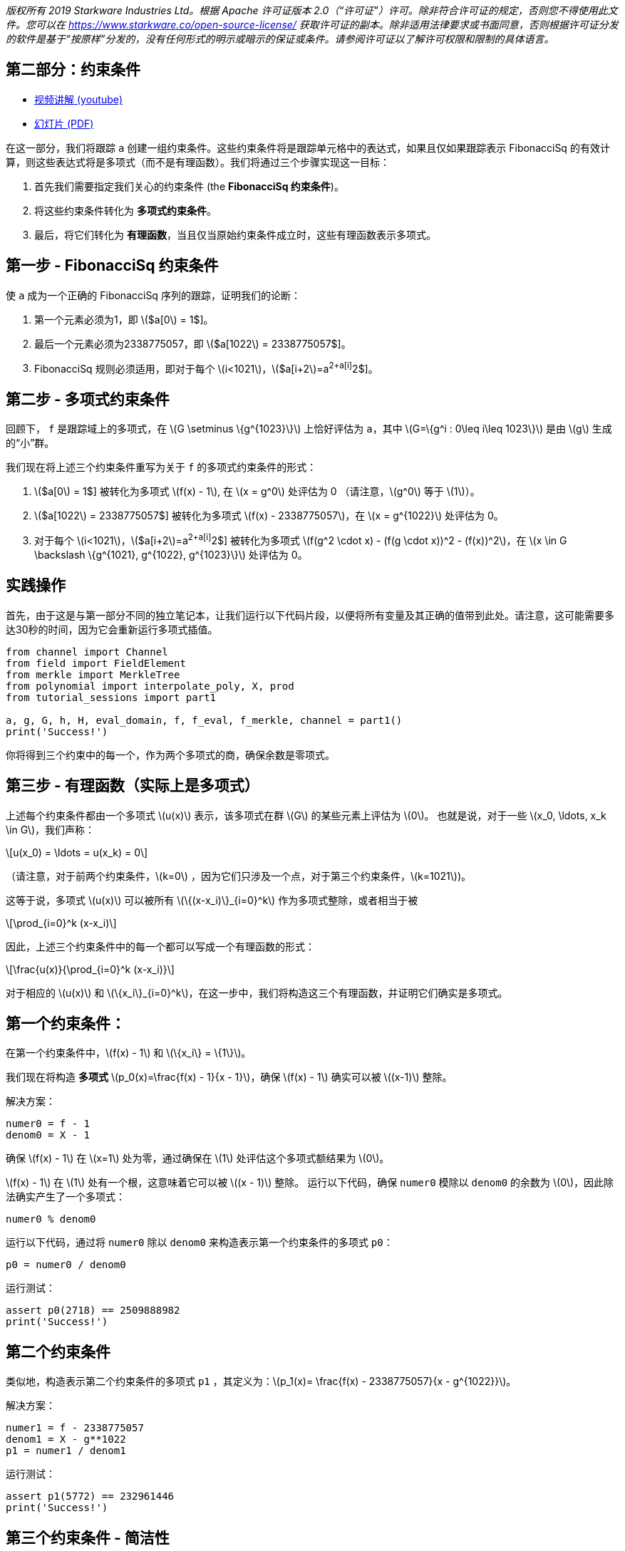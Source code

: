 _版权所有  2019 Starkware Industries Ltd。根据 Apache 许可证版本 2.0（“许可证”）许可。除非符合许可证的规定，否则您不得使用此文件。您可以在
https://www.starkware.co/open-source-license/ 获取许可证的副本。除非适用法律要求或书面同意，否则根据许可证分发的软件是基于“按原样”分发的，没有任何形式的明示或暗示的保证或条件。请参阅许可证以了解许可权限和限制的具体语言。_

== 第二部分：约束条件

* https://www.youtube.com/watch?v=Y0uJz9VL3Fo[视频讲解 (youtube)]
* https://starkware.co/wp-content/uploads/2021/12/STARK101-Part1.pdf[幻灯片
(PDF)]

在这一部分，我们将跟踪 `a` 创建一组约束条件。这些约束条件将是跟踪单元格中的表达式，如果且仅如果跟踪表示 FibonacciSq 的有效计算，则这些表达式将是多项式（而不是有理函数）。我们将通过三个步骤实现这一目标：

. 首先我们需要指定我们关心的约束条件 (the *FibonacciSq 约束条件*)。
. 将这些约束条件转化为 *多项式约束条件*。
. 最后，将它们转化为 *有理函数*，当且仅当原始约束条件成立时，这些有理函数表示多项式。

== 第一步 - FibonacciSq 约束条件

使 `a` 成为一个正确的 FibonacciSq 序列的跟踪，证明我们的论断：

. 第一个元素必须为1，即 latexmath:[$a[0] = 1$]。
. 最后一个元素必须为2338775057，即 latexmath:[$a[1022] = 2338775057$]。
. FibonacciSq 规则必须适用，即对于每个 latexmath:[$i<1021$]，latexmath:[$a[i+2]=a[i+1]^2+a[i]^2$]。

== 第二步 - 多项式约束条件

回顾下， `f` 是跟踪域上的多项式，在 latexmath:[$G \setminus \{g^{1023}\}$] 上恰好评估为 `a`，其中 
latexmath:[$G=\{g^i : 0\leq i\leq 1023\}$] 是由 latexmath:[$g$] 生成的“小”群。

我们现在将上述三个约束条件重写为关于 `f` 的多项式约束条件的形式：

. latexmath:[$a[0] = 1$] 被转化为多项式 latexmath:[$f(x) - 1$], 在 latexmath:[$x = g^0$] 处评估为 0 （请注意，latexmath:[$g^0$] 等于 latexmath:[$1$]）。
. latexmath:[$a[1022] = 2338775057$] 被转化为多项式 latexmath:[$f(x) - 2338775057$]，在 latexmath:[$x = g^{1022}$] 处评估为 0。
. 对于每个 latexmath:[$i<1021$]，latexmath:[$a[i+2]=a[i+1]^2+a[i]^2$] 被转化为多项式 latexmath:[$f(g^2 \cdot x) - (f(g \cdot x))^2 - (f(x))^2$]，在 latexmath:[$x \in G \backslash \{g^{1021}, g^{1022}, g^{1023}\}$] 处评估为 0。

== 实践操作

首先，由于这是与第一部分不同的独立笔记本，让我们运行以下代码片段，以便将所有变量及其正确的值带到此处。请注意，这可能需要多达30秒的时间，因为它会重新运行多项式插值。

[source,python]
----
from channel import Channel
from field import FieldElement
from merkle import MerkleTree
from polynomial import interpolate_poly, X, prod
from tutorial_sessions import part1

a, g, G, h, H, eval_domain, f, f_eval, f_merkle, channel = part1()
print('Success!')
----

你将得到三个约束中的每一个，作为两个多项式的商，确保余数是零项式。

== 第三步 - 有理函数（实际上是多项式）

上述每个约束条件都由一个多项式 latexmath:[$u(x)$] 表示，该多项式在群 latexmath:[$G$] 的某些元素上评估为 latexmath:[$0$]。 也就是说，对于一些 latexmath:[$x_0, \ldots, x_k \in G$]，我们声称：

[latexmath]
++++
\[u(x_0) = \ldots = u(x_k) = 0\]
++++

（请注意，对于前两个约束条件，latexmath:[$k=0$] ，因为它们只涉及一个点，对于第三个约束条件，latexmath:[$k=1021$])。

这等于说，多项式 latexmath:[$u(x)$] 可以被所有 latexmath:[$\{(x-x_i)\}_{i=0}^k$] 作为多项式整除，或者相当于被

[latexmath]
++++
\[\prod_{i=0}^k (x-x_i)\]
++++

因此，上述三个约束条件中的每一个都可以写成一个有理函数的形式：

[latexmath]
++++
\[\frac{u(x)}{\prod_{i=0}^k (x-x_i)}\]
++++

对于相应的 latexmath:[$u(x)$] 和 latexmath:[$\{x_i\}_{i=0}^k$]，在这一步中，我们将构造这三个有理函数，并证明它们确实是多项式。

== 第一个约束条件：

在第一个约束条件中，latexmath:[$f(x) - 1$] 和 latexmath:[$\{x_i\} = \{1\}$]。

我们现在将构造 *多项式* latexmath:[$p_0(x)=\frac{f(x) - 1}{x - 1}$]，确保
latexmath:[$f(x) - 1$] 确实可以被 latexmath:[$(x-1)$] 整除。

解决方案：

[source,python]
----
numer0 = f - 1
denom0 = X - 1
----

确保 latexmath:[$f(x) - 1$] 在 latexmath:[$x=1$] 处为零，通过确保在 latexmath:[$1$] 处评估这个多项式额结果为 latexmath:[$0$]。

latexmath:[$f(x) - 1$] 在 latexmath:[$1$] 处有一个根，这意味着它可以被 latexmath:[$(x - 1)$] 整除。 运行以下代码，确保 `numer0` 模除以 `denom0` 的余数为 latexmath:[$0$]，因此除法确实产生了一个多项式：

[source,python]
----
numer0 % denom0
----

运行以下代码，通过将 `numer0` 除以 `denom0` 来构造表示第一个约束条件的多项式 `p0`：

[source,python]
----
p0 = numer0 / denom0
----

运行测试：

[source,python]
----
assert p0(2718) == 2509888982
print('Success!')
----

== 第二个约束条件

类似地，构造表示第二个约束条件的多项式 `p1` ，其定义为：latexmath:[$p_1(x)= \frac{f(x) - 2338775057}{x - g^{1022}}$]。

解决方案：

[source,python]
----
numer1 = f - 2338775057
denom1 = X - g**1022
p1 = numer1 / denom1
----

运行测试：

[source,python]
----
assert p1(5772) == 232961446
print('Success!')
----

== 第三个约束条件 - 简洁性

最后一个约束的有理函数稍微复杂一些：

[latexmath]
++++
\[p_2(x) = \frac{f(g^2 \cdot x) - (f(g \cdot x))^2 - (f(x))^2}{\prod\limits_{i=0}^{1020} (x-g^i)}\]
++++

其分母可以改写，因此整个表达式更容易计算：

[latexmath]
++++
\[\frac{f(g^2 \cdot x) - (f(g \cdot x))^2 - (f(x))^2}{\frac{x^{1024} - 1}{(x-g^{1021})(x-g^{1022})(x-g^{1023})}}\]
++++

这是由平等关系得出的

[latexmath]
++++
\[\prod\limits_{i=0}^{1023} (x-g^i) = x^{1024} - 1\]
++++

您可以使用函数 `prod` 来验证这个等式。 `prod` 函数接受一个列表作为输入，并计算其乘积。

解决方案：

[source,python]
----
lst = [(X - g**i) for i in range(1024)]
prod(lst)
----

更多详情，请查看我们的题为 https://medium.com/starkware/arithmetization-ii-403c3b3f4355[Arithmetization
II] 的博客文章。

让我们停顿一下，看一个简单的例子，说明多项式是如何组成的。之后，我们将生成第三个约束。

== 多项式合成（小插曲）

创建两个多项式 latexmath:[$q(x) = 2x^2 +1$]、latexmath:[$r(x) = x - 3$]：

[source,python]
----
q = 2*X ** 2 + 1
r = X - 3
----

将多项式 latexmath:[$q$] 合成到多项式 latexmath:[$r$] 上，可以得到一个新的多项式：latexmath:[$q(r(x)) = 2(x-3)^2 + 1 = 2x^2-12x+19$] 运行以下代码，通过 `q` 合成到 `r` 上得到第三个多项式 `cmp` ，并验证 `cmp` 确实是 `q` 和 `r` 的合成。

[source,python]
----
cmp = q(r)
cmp
----

== 回到多项式约束条件

类似于构造 `p0` 和 `p1` 的方式，使用多项式合成构造第三个约束条件 `p2`。在此过程中，验证 latexmath:[$g^{1020}$] 是 *分子* 的根，而 latexmath:[$g^{1021}$] 不是。

解决方案：

[source,python]
----
numer2 = f(g**2 * X) - f(g * X)**2 - f**2
print("Numerator at g^1020 is", numer2(g**1020))
print("Numerator at g^1021 is", numer2(g**1021))
denom2 = (X**1024 - 1) / ((X - g**1021) * (X - g**1022) * (X - g**1023))

p2 = numer2 / denom2
----

运行测试：

[source,python]
----
assert p2.degree() == 1023, f'The degree of the third constraint is {p2.degree()} when it should be 1023.'
assert p2(31415) == 2090051528
print('Success!')
----

运行以下代码以观察约束多项式 `p0`、 `p1` 和 `p2` 的次数，它们都小于 latexmath:[$1024$]。这在下一部分中非常重要。

[source,python]
----
print('deg p0 =', p0.degree())
print('deg p1 =', p1.degree())
print('deg p2 =', p2.degree())
----

== 第四步 - 合成多项式

回顾一下， 我们正在将一个检查三个多项式约束条件的有效性的问题转化为检查每个有理函数 latexmath:[$p_0, p_1, p_2$] 是否为多项式的问题。

我们的协议使用一种成为
https://eccc.weizmann.ac.il/report/2017/134/[FRI] 的算法来实现这一点， 这将在下一部分中讨论。为了使证明简洁
（简短的），我们更喜欢使用一个有理函数而不是三个。为此，我们从 latexmath:[$p_0, p_1, p_2$] 中随机选择一个线性组合，称为 *合成多项式* （简称为 CP）。

[latexmath]
++++
\[CP(x) = \alpha_0 \cdot p_0(x) + \alpha_1 \cdot p_1(x) + \alpha_2 \cdot  p_2(x)\]
++++

其中 $\alpha_0, \alpha_1, \alpha_2 $ 是从验证者哪里获得的随机域元素，或者在我们的例子中，是从通信那里获得。

证明（有理函数） latexmath:[$CP$] 是一个多项式可以高概率确保 latexmath:[$p_0$]、
latexmath:[$p_1$]、latexmath:[$p_2$] 它们自身也是多项式。

在下一部分中，你将为一个等价的事实生成证明。但首先，让我们使用 `Channel.receive_random_field_element` 创建 `CP` 以获取 latexmath:[$\alpha_i$]。

解决方案：

[source,python]
----
def get_CP(channel):
    alpha0 = channel.receive_random_field_element()
    alpha1 = channel.receive_random_field_element()
    alpha2 = channel.receive_random_field_element()
    return alpha0*p0 + alpha1*p1 + alpha2*p2
----

运行测试：

[source,python]
----
test_channel = Channel()
CP_test = get_CP(test_channel)
assert CP_test.degree() == 1023, f'The degree of cp is {CP_test.degree()} when it should be 1023.'
assert CP_test(2439804) == 838767343, f'cp(2439804) = {CP_test(2439804)}, when it should be 838767343'
print('Success!')
----

== 关于合成多项式的承诺

最后，我们在评估域 (`eval_domain`) 上评估 latexmath:[$cp$]，在此基础上建立一个 Merkle tree，并把根发送到通信上。类似于在 LDE 轨迹上的承诺，就像我们在第一部分结束时做的那样。

解决方案：

[source,python]
----
def CP_eval(channel):
    CP = get_CP(channel)
    return [CP(d) for d in eval_domain]
----

在评估上构建一个 Merkle Tree，并把根发送到通信上。

解决方案：

[source,python]
----
channel = Channel()
CP_merkle = MerkleTree(CP_eval(channel))
channel.send(CP_merkle.root)
----

测试你的代码：

[source,python]
----
assert CP_merkle.root == 'a8c87ef9764af3fa005a1a2cf3ec8db50e754ccb655be7597ead15ed4a9110f1', 'Merkle tree root is wrong.'
print('Success!')
----
